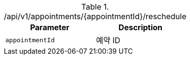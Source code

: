 .+/api/v1/appointments/{appointmentId}/reschedule+
|===
|Parameter|Description

|`+appointmentId+`
|예약 ID

|===